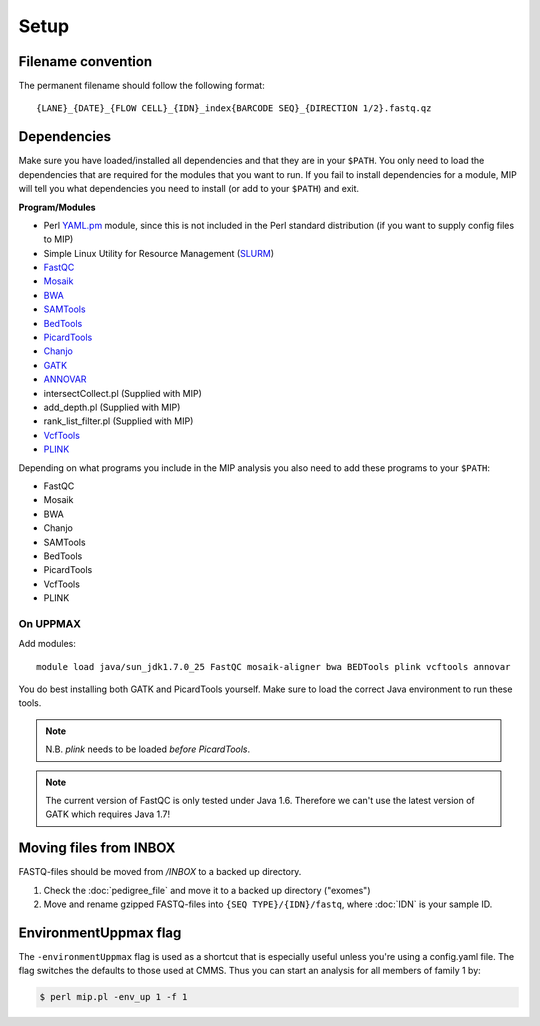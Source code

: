 Setup
======

Filename convention
~~~~~~~~~~~~~~~~~~~~~
The permanent filename should follow the following format::

  {LANE}_{DATE}_{FLOW CELL}_{IDN}_index{BARCODE SEQ}_{DIRECTION 1/2}.fastq.qz

Dependencies
~~~~~~~~~~~~~~
Make sure you have loaded/installed all dependencies and that they are in your ``$PATH``. You only need to load the dependencies that are required for the modules that you want to run. If you fail to install dependencies for a module, MIP will tell you what dependencies you need to install (or add to your ``$PATH``) and exit.

**Program/Modules**

- Perl `YAML.pm`_ module, since this is not included in the Perl standard
  distribution (if you want to supply config files to MIP)
- Simple Linux Utility for Resource Management (`SLURM`_)
- `FastQC`_
- `Mosaik`_
- `BWA`_
- `SAMTools`_
- `BedTools`_
- `PicardTools`_
- `Chanjo`_
- `GATK`_
- `ANNOVAR`_
- intersectCollect.pl (Supplied with MIP)
- add_depth.pl (Supplied with MIP)
- rank_list_filter.pl (Supplied with MIP)
- `VcfTools`_
- `PLINK`_

Depending on what programs you include in the MIP analysis you also need to add
these programs to your ``$PATH``:

- FastQC
- Mosaik
- BWA
- Chanjo
- SAMTools
- BedTools
- PicardTools
- VcfTools
- PLINK


On UPPMAX
---------
Add modules::

  module load java/sun_jdk1.7.0_25 FastQC mosaik-aligner bwa BEDTools plink vcftools annovar

You do best installing both GATK and PicardTools yourself. Make sure to load the correct Java environment to run these tools.

.. note::
  N.B. `plink` needs to be loaded *before* `PicardTools`.

.. note::

  The current version of FastQC is only tested under Java 1.6. Therefore we can't use the latest version of GATK which requires Java 1.7!

Moving files from INBOX
~~~~~~~~~~~~~~~~~~~~~~~
FASTQ-files should be moved from `/INBOX` to a backed up directory.

1. Check the :doc:`pedigree_file` and move it to a backed up directory ("exomes")
2. Move and rename gzipped FASTQ-files into ``{SEQ TYPE}/{IDN}/fastq``, where :doc:`IDN` is your sample ID.


EnvironmentUppmax flag
~~~~~~~~~~~~~~~~~~~~~~
The ``-environmentUppmax`` flag is used as a shortcut that is especially useful unless you're using a config.yaml file. 
The flag switches the defaults to those used at CMMS. Thus you can start an analysis for all members of family 1 by:

.. code-block:: console

  $ perl mip.pl -env_up 1 -f 1


.. _YAML.pm: http://search.cpan.org/~mstrout/YAML-0.84/lib/YAML.pm
.. _Mosaik: https://github.com/wanpinglee/MOSAIK
.. _BWA: http://bio-bwa.sourceforge.net/
.. _FastQC: http://www.bioinformatics.babraham.ac.uk/projects/fastqc/
.. _SAMtools: http://samtools.sourceforge.net/
.. _BedTools: http://bedtools.readthedocs.org/en/latest/
.. _SLURM: http://slurm.schedmd.com/
.. _PicardTools: http://picard.sourceforge.net/
.. _Chanjo: https://chanjo.readthedocs.org/en/latest/
.. _GATK: http://www.broadinstitute.org/gatk/
.. _ANNOVAR: http://www.openbioinformatics.org/annovar/
.. _VcfTools: http://vcftools.sourceforge.net/
.. _PLINK: http://pngu.mgh.harvard.edu/~purcell/plink/data.shtml